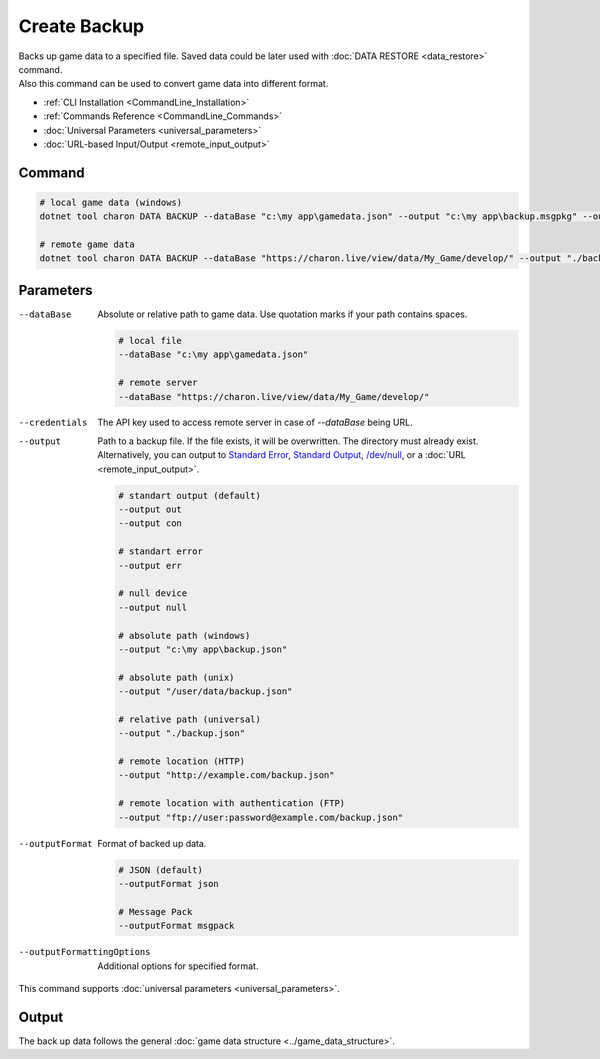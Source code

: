 Create Backup
=============

| Backs up game data to a specified file. Saved data could be later used with :doc:`DATA RESTORE <data_restore>` command.
| Also this command can be used to convert game data into different format.

- :ref:`CLI Installation <CommandLine_Installation>`
- :ref:`Commands Reference <CommandLine_Commands>`
- :doc:`Universal Parameters <universal_parameters>`
- :doc:`URL-based Input/Output <remote_input_output>`

---------------
 Command
---------------

.. code-block:: bash

  # local game data (windows)
  dotnet tool charon DATA BACKUP --dataBase "c:\my app\gamedata.json" --output "c:\my app\backup.msgpkg" --outputFormat msgpack
  
  # remote game data
  dotnet tool charon DATA BACKUP --dataBase "https://charon.live/view/data/My_Game/develop/" --output "./backup.msgpkg" --outputFormat msgpack --credentials "<API-Key>"
  
---------------
 Parameters
---------------

--dataBase
   Absolute or relative path to game data. Use quotation marks if your path contains spaces.

   .. code-block:: bash
   
     # local file
     --dataBase "c:\my app\gamedata.json"
     
     # remote server
     --dataBase "https://charon.live/view/data/My_Game/develop/"

--credentials
   The API key used to access remote server in case of *--dataBase* being URL.

--output
   Path to a backup file. If the file exists, it will be overwritten. The directory must already exist. 
   Alternatively, you can output to `Standard Error <https://en.wikipedia.org/wiki/Standard_streams#Standard_error_(stderr)>`_, 
   `Standard Output <https://en.wikipedia.org/wiki/Standard_streams#Standard_output_(stdout)>`_, 
   `/dev/null <https://en.wikipedia.org/wiki/Null_device>`_, or a :doc:`URL <remote_input_output>`.
  
   .. code-block:: bash

     # standart output (default)
     --output out
     --output con

     # standart error
     --output err
     
     # null device
     --output null
     
     # absolute path (windows)
     --output "c:\my app\backup.json"
     
     # absolute path (unix)
     --output "/user/data/backup.json"
     
     # relative path (universal)
     --output "./backup.json"
     
     # remote location (HTTP)
     --output "http://example.com/backup.json"
     
     # remote location with authentication (FTP)
     --output "ftp://user:password@example.com/backup.json"
     
--outputFormat
   Format of backed up data.
   
   .. code-block:: bash
    
     # JSON (default)
     --outputFormat json
     
     # Message Pack
     --outputFormat msgpack

--outputFormattingOptions
   Additional options for specified format.
 
This command supports :doc:`universal parameters <universal_parameters>`.

------------------
 Output
------------------

The back up data follows the general :doc:`game data structure <../game_data_structure>`.